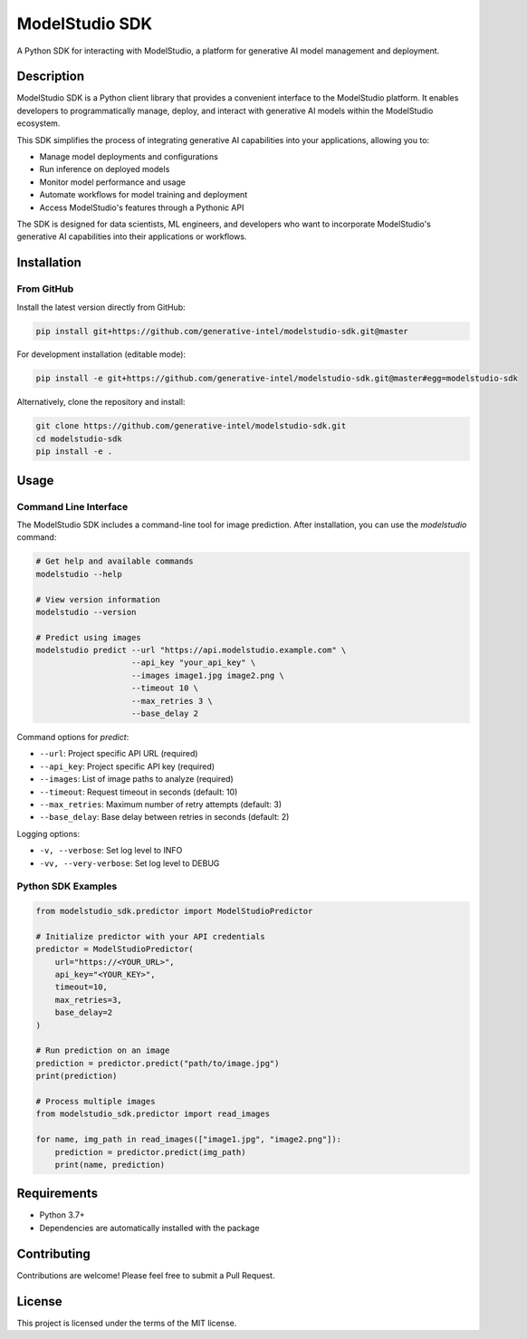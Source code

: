 =================
ModelStudio SDK
=================

.. image:: https://img.shields.io/badge/License-MIT-yellow.svg
    :alt: License
    :target: https://opensource.org/licenses/MIT

A Python SDK for interacting with ModelStudio, a platform for generative AI model management and deployment.

Description
==========

ModelStudio SDK is a Python client library that provides a convenient interface to the ModelStudio platform. It enables developers to programmatically manage, deploy, and interact with generative AI models within the ModelStudio ecosystem.

This SDK simplifies the process of integrating generative AI capabilities into your applications, allowing you to:

* Manage model deployments and configurations
* Run inference on deployed models
* Monitor model performance and usage
* Automate workflows for model training and deployment
* Access ModelStudio's features through a Pythonic API

The SDK is designed for data scientists, ML engineers, and developers who want to incorporate ModelStudio's generative AI capabilities into their applications or workflows.

Installation
===========

From GitHub
----------

Install the latest version directly from GitHub:

.. code-block:: bash

    pip install git+https://github.com/generative-intel/modelstudio-sdk.git@master

For development installation (editable mode):

.. code-block:: bash

    pip install -e git+https://github.com/generative-intel/modelstudio-sdk.git@master#egg=modelstudio-sdk

Alternatively, clone the repository and install:

.. code-block:: bash

    git clone https://github.com/generative-intel/modelstudio-sdk.git
    cd modelstudio-sdk
    pip install -e .

Usage
=====

Command Line Interface
--------------------

The ModelStudio SDK includes a command-line tool for image prediction. After installation, you can use the `modelstudio` command:

.. code-block:: bash

    # Get help and available commands
    modelstudio --help

    # View version information
    modelstudio --version

    # Predict using images
    modelstudio predict --url "https://api.modelstudio.example.com" \
                        --api_key "your_api_key" \
                        --images image1.jpg image2.png \
                        --timeout 10 \
                        --max_retries 3 \
                        --base_delay 2

Command options for `predict`:

* ``--url``: Project specific API URL (required)
* ``--api_key``: Project specific API key (required)
* ``--images``: List of image paths to analyze (required)
* ``--timeout``: Request timeout in seconds (default: 10)
* ``--max_retries``: Maximum number of retry attempts (default: 3)
* ``--base_delay``: Base delay between retries in seconds (default: 2)

Logging options:

* ``-v, --verbose``: Set log level to INFO
* ``-vv, --very-verbose``: Set log level to DEBUG

Python SDK Examples
------------------

.. code-block:: python

    from modelstudio_sdk.predictor import ModelStudioPredictor

    # Initialize predictor with your API credentials
    predictor = ModelStudioPredictor(
        url="https://<YOUR_URL>",
        api_key="<YOUR_KEY>",
        timeout=10,
        max_retries=3,
        base_delay=2
    )

    # Run prediction on an image
    prediction = predictor.predict("path/to/image.jpg")
    print(prediction)

    # Process multiple images
    from modelstudio_sdk.predictor import read_images

    for name, img_path in read_images(["image1.jpg", "image2.png"]):
        prediction = predictor.predict(img_path)
        print(name, prediction)

Requirements
===========

* Python 3.7+
* Dependencies are automatically installed with the package

Contributing
===========

Contributions are welcome! Please feel free to submit a Pull Request.

License
=======

This project is licensed under the terms of the MIT license.
